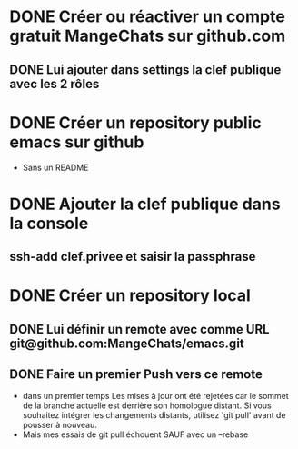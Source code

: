 * DONE Créer ou réactiver un compte gratuit MangeChats sur github.com
** DONE Lui ajouter dans settings la clef publique avec les 2 rôles
* DONE Créer un repository public emacs sur github
  - Sans un README
* DONE Ajouter la clef publique dans la console
** ssh-add clef.privee et saisir la passphrase
* DONE Créer un repository local
** DONE Lui définir un remote avec comme URL git@github.com:MangeChats/emacs.git
** DONE Faire un premier Push vers ce remote
   - dans un premier temps
     Les mises à jour ont été rejetées car le sommet de la branche
     actuelle est derrière son homologue distant. Si vous souhaitez
     intégrer les changements distants, utilisez 'git pull' avant de
     pousser à nouveau.
   - Mais mes essais de git pull échouent SAUF avec un --rebase

     
